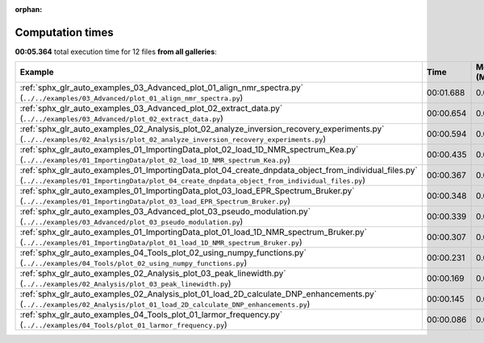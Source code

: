 
:orphan:

.. _sphx_glr_sg_execution_times:


Computation times
=================
**00:05.364** total execution time for 12 files **from all galleries**:

.. container::

  .. raw:: html

    <style scoped>
    <link href="https://cdnjs.cloudflare.com/ajax/libs/twitter-bootstrap/5.3.0/css/bootstrap.min.css" rel="stylesheet" />
    <link href="https://cdn.datatables.net/1.13.6/css/dataTables.bootstrap5.min.css" rel="stylesheet" />
    </style>
    <script src="https://code.jquery.com/jquery-3.7.0.js"></script>
    <script src="https://cdn.datatables.net/1.13.6/js/jquery.dataTables.min.js"></script>
    <script src="https://cdn.datatables.net/1.13.6/js/dataTables.bootstrap5.min.js"></script>
    <script type="text/javascript" class="init">
    $(document).ready( function () {
        $('table.sg-datatable').DataTable({order: [[1, 'desc']]});
    } );
    </script>

  .. list-table::
   :header-rows: 1
   :class: table table-striped sg-datatable

   * - Example
     - Time
     - Mem (MB)
   * - :ref:`sphx_glr_auto_examples_03_Advanced_plot_01_align_nmr_spectra.py` (``../../examples/03_Advanced/plot_01_align_nmr_spectra.py``)
     - 00:01.688
     - 0.0
   * - :ref:`sphx_glr_auto_examples_03_Advanced_plot_02_extract_data.py` (``../../examples/03_Advanced/plot_02_extract_data.py``)
     - 00:00.654
     - 0.0
   * - :ref:`sphx_glr_auto_examples_02_Analysis_plot_02_analyze_inversion_recovery_experiments.py` (``../../examples/02_Analysis/plot_02_analyze_inversion_recovery_experiments.py``)
     - 00:00.594
     - 0.0
   * - :ref:`sphx_glr_auto_examples_01_ImportingData_plot_02_load_1D_NMR_spectrum_Kea.py` (``../../examples/01_ImportingData/plot_02_load_1D_NMR_spectrum_Kea.py``)
     - 00:00.435
     - 0.0
   * - :ref:`sphx_glr_auto_examples_01_ImportingData_plot_04_create_dnpdata_object_from_individual_files.py` (``../../examples/01_ImportingData/plot_04_create_dnpdata_object_from_individual_files.py``)
     - 00:00.367
     - 0.0
   * - :ref:`sphx_glr_auto_examples_01_ImportingData_plot_03_load_EPR_Spectrum_Bruker.py` (``../../examples/01_ImportingData/plot_03_load_EPR_Spectrum_Bruker.py``)
     - 00:00.348
     - 0.0
   * - :ref:`sphx_glr_auto_examples_03_Advanced_plot_03_pseudo_modulation.py` (``../../examples/03_Advanced/plot_03_pseudo_modulation.py``)
     - 00:00.339
     - 0.0
   * - :ref:`sphx_glr_auto_examples_01_ImportingData_plot_01_load_1D_NMR_spectrum_Bruker.py` (``../../examples/01_ImportingData/plot_01_load_1D_NMR_spectrum_Bruker.py``)
     - 00:00.307
     - 0.0
   * - :ref:`sphx_glr_auto_examples_04_Tools_plot_02_using_numpy_functions.py` (``../../examples/04_Tools/plot_02_using_numpy_functions.py``)
     - 00:00.231
     - 0.0
   * - :ref:`sphx_glr_auto_examples_02_Analysis_plot_03_peak_linewidth.py` (``../../examples/02_Analysis/plot_03_peak_linewidth.py``)
     - 00:00.169
     - 0.0
   * - :ref:`sphx_glr_auto_examples_02_Analysis_plot_01_load_2D_calculate_DNP_enhancements.py` (``../../examples/02_Analysis/plot_01_load_2D_calculate_DNP_enhancements.py``)
     - 00:00.145
     - 0.0
   * - :ref:`sphx_glr_auto_examples_04_Tools_plot_01_larmor_frequency.py` (``../../examples/04_Tools/plot_01_larmor_frequency.py``)
     - 00:00.086
     - 0.0
